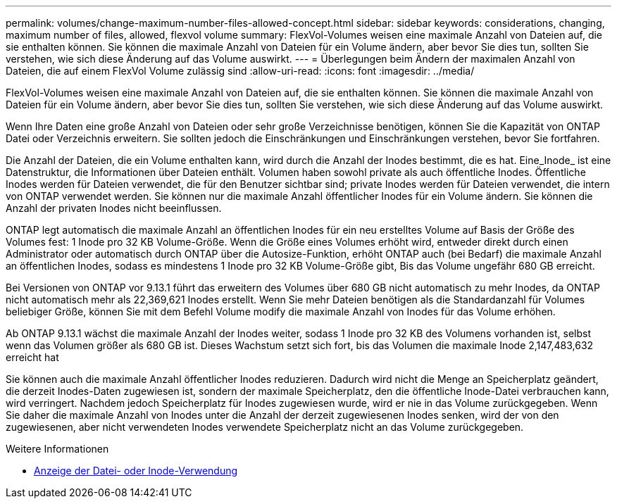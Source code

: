 ---
permalink: volumes/change-maximum-number-files-allowed-concept.html 
sidebar: sidebar 
keywords: considerations, changing, maximum number of files, allowed, flexvol volume 
summary: FlexVol-Volumes weisen eine maximale Anzahl von Dateien auf, die sie enthalten können. Sie können die maximale Anzahl von Dateien für ein Volume ändern, aber bevor Sie dies tun, sollten Sie verstehen, wie sich diese Änderung auf das Volume auswirkt. 
---
= Überlegungen beim Ändern der maximalen Anzahl von Dateien, die auf einem FlexVol Volume zulässig sind
:allow-uri-read: 
:icons: font
:imagesdir: ../media/


[role="lead"]
FlexVol-Volumes weisen eine maximale Anzahl von Dateien auf, die sie enthalten können. Sie können die maximale Anzahl von Dateien für ein Volume ändern, aber bevor Sie dies tun, sollten Sie verstehen, wie sich diese Änderung auf das Volume auswirkt.

Wenn Ihre Daten eine große Anzahl von Dateien oder sehr große Verzeichnisse benötigen, können Sie die Kapazität von ONTAP Datei oder Verzeichnis erweitern. Sie sollten jedoch die Einschränkungen und Einschränkungen verstehen, bevor Sie fortfahren.

Die Anzahl der Dateien, die ein Volume enthalten kann, wird durch die Anzahl der Inodes bestimmt, die es hat. Eine_Inode_ ist eine Datenstruktur, die Informationen über Dateien enthält. Volumen haben sowohl private als auch öffentliche Inodes. Öffentliche Inodes werden für Dateien verwendet, die für den Benutzer sichtbar sind; private Inodes werden für Dateien verwendet, die intern von ONTAP verwendet werden. Sie können nur die maximale Anzahl öffentlicher Inodes für ein Volume ändern. Sie können die Anzahl der privaten Inodes nicht beeinflussen.

ONTAP legt automatisch die maximale Anzahl an öffentlichen Inodes für ein neu erstelltes Volume auf Basis der Größe des Volumes fest: 1 Inode pro 32 KB Volume-Größe. Wenn die Größe eines Volumes erhöht wird, entweder direkt durch einen Administrator oder automatisch durch ONTAP über die Autosize-Funktion, erhöht ONTAP auch (bei Bedarf) die maximale Anzahl an öffentlichen Inodes, sodass es mindestens 1 Inode pro 32 KB Volume-Größe gibt, Bis das Volume ungefähr 680 GB erreicht.

Bei Versionen von ONTAP vor 9.13.1 führt das erweitern des Volumes über 680 GB nicht automatisch zu mehr Inodes, da ONTAP nicht automatisch mehr als 22,369,621 Inodes erstellt. Wenn Sie mehr Dateien benötigen als die Standardanzahl für Volumes beliebiger Größe, können Sie mit dem Befehl Volume modify die maximale Anzahl von Inodes für das Volume erhöhen.

Ab ONTAP 9.13.1 wächst die maximale Anzahl der Inodes weiter, sodass 1 Inode pro 32 KB des Volumens vorhanden ist, selbst wenn das Volumen größer als 680 GB ist. Dieses Wachstum setzt sich fort, bis das Volumen die maximale Inode 2,147,483,632 erreicht hat

Sie können auch die maximale Anzahl öffentlicher Inodes reduzieren. Dadurch wird nicht die Menge an Speicherplatz geändert, die derzeit Inodes-Daten zugewiesen ist, sondern der maximale Speicherplatz, den die öffentliche Inode-Datei verbrauchen kann, wird verringert. Nachdem jedoch Speicherplatz für Inodes zugewiesen wurde, wird er nie in das Volume zurückgegeben. Wenn Sie daher die maximale Anzahl von Inodes unter die Anzahl der derzeit zugewiesenen Inodes senken, wird der von den zugewiesenen, aber nicht verwendeten Inodes verwendete Speicherplatz nicht an das Volume zurückgegeben.

.Weitere Informationen
* xref:display-file-inode-usage-task.html[Anzeige der Datei- oder Inode-Verwendung]

